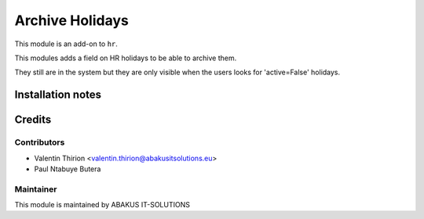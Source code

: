 ======================
    Archive Holidays
======================

This module is an add-on to ``hr``.

This modules adds a field on HR holidays to be able to archive them.

They still are in the system but they are only visible when the users looks for 'active=False' holidays.

Installation notes
==================

Credits
=======

Contributors
------------

* Valentin Thirion <valentin.thirion@abakusitsolutions.eu>
* Paul Ntabuye Butera

Maintainer
-----------

.. image:: https://www.abakusitsolutions.eu/logos/abakus_logo_square_negatif.png
   :alt: ABAKUS IT-SOLUTIONS
   :target: http://www.abakusitsolutions.eu

This module is maintained by ABAKUS IT-SOLUTIONS
